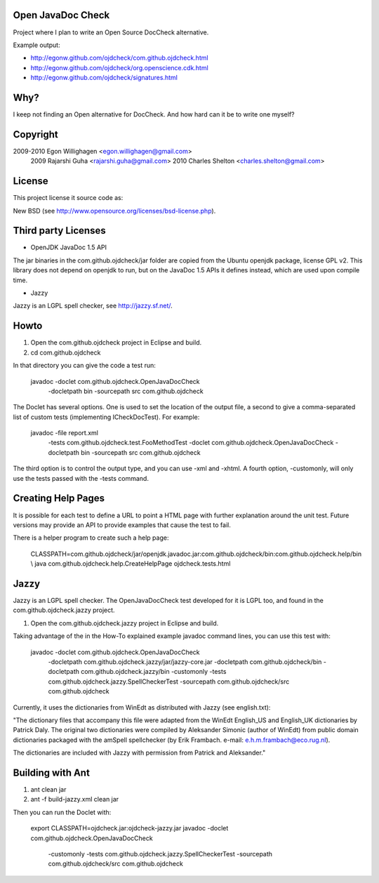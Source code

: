 Open JavaDoc Check
------------------

Project where I plan to write an Open Source DocCheck alternative.

.. image:: http://github.com/egonw/ojdcheck/raw/master/ojdcheckXHTML.png

Example output:

* http://egonw.github.com/ojdcheck/com.github.ojdcheck.html
* http://egonw.github.com/ojdcheck/org.openscience.cdk.html
* http://egonw.github.com/ojdcheck/signatures.html

Why?
----

I keep not finding an Open alternative for DocCheck. And how hard can it be
to write one myself?

Copyright
---------

2009-2010  Egon Willighagen <egon.willighagen@gmail.com>
     2009  Rajarshi Guha <rajarshi.guha@gmail.com>
     2010  Charles Shelton <charles.shelton@gmail.com>

License
-------

This project license it source code as:

New BSD (see http://www.opensource.org/licenses/bsd-license.php).

Third party Licenses
--------------------

* OpenJDK JavaDoc 1.5 API

The jar binaries in the com.github.ojdcheck/jar folder are copied from the
Ubuntu openjdk package, license GPL v2. This library does not depend on
openjdk to run, but on the JavaDoc 1.5 APIs it defines instead, which are
used upon compile time.

* Jazzy

Jazzy is an LGPL spell checker, see http://jazzy.sf.net/.

Howto
-----

1. Open the com.github.ojdcheck project in Eclipse and build.
2. cd com.github.ojdcheck

In that directory you can give the code a test run:

  javadoc -doclet com.github.ojdcheck.OpenJavaDocCheck \
    -docletpath bin -sourcepath src \
    com.github.ojdcheck

The Doclet has several options. One is used to set the location of the output file,
a second to give a comma-separated list of custom tests (implementing
ICheckDocTest). For example:

  javadoc -file report.xml \
    -tests com.github.ojdcheck.test.FooMethodTest \
    -doclet com.github.ojdcheck.OpenJavaDocCheck \
    -docletpath bin -sourcepath src \
    com.github.ojdcheck

The third option is to control the output type, and you can use -xml and -xhtml.
A fourth option, -customonly, will only use the tests passed with the -tests
command.

Creating Help Pages
-------------------

It is possible for each test to define a URL to point a HTML page with further
explanation around the unit test. Future versions may provide an API to provide
examples that cause the test to fail.

There is a helper program to create such a help page:

  CLASSPATH=com.github.ojdcheck/jar/openjdk.javadoc.jar:com.github.ojdcheck/bin:com.github.ojdcheck.help/bin \\
  java com.github.ojdcheck.help.CreateHelpPage ojdcheck.tests.html

Jazzy
-----

Jazzy is an LGPL spell checker. The OpenJavaDocCheck test developed for it is LGPL too,
and found in the com.github.ojdcheck.jazzy project.

1. Open the com.github.ojdcheck.jazzy project in Eclipse and build.

Taking advantage of the in the How-To explained example javadoc command lines, you can
use this test with:

  javadoc -doclet com.github.ojdcheck.OpenJavaDocCheck \
    -docletpath com.github.ojdcheck.jazzy/jar/jazzy-core.jar \
    -docletpath com.github.ojdcheck/bin \
    -docletpath com.github.ojdcheck.jazzy/bin \
    -customonly \
    -tests com.github.ojdcheck.jazzy.SpellCheckerTest \
    -sourcepath com.github.ojdcheck/src
    com.github.ojdcheck

Currently, it uses the dictionaries from WinEdt as distributed with Jazzy (see english.txt):

"The dictionary files that accompany this file were adapted from the WinEdt 
English_US and English_UK dictionaries by Patrick Daly. The original two dictionaries 
were compiled by Aleksander Simonic (author of WinEdt) from public domain dictionaries
packaged with the amSpell spellchecker (by Erik Frambach. e-mail: e.h.m.frambach@eco.rug.nl).

The dictionaries are included with Jazzy with permission from Patrick and Aleksander."


Building with Ant
-----------------

1. ant clean jar
2. ant -f build-jazzy.xml clean jar

Then you can run the Doclet with:

  export CLASSPATH=ojdcheck.jar:ojdcheck-jazzy.jar
  javadoc -doclet com.github.ojdcheck.OpenJavaDocCheck \
    -customonly \
    -tests com.github.ojdcheck.jazzy.SpellCheckerTest \
    -sourcepath com.github.ojdcheck/src \
    com.github.ojdcheck


